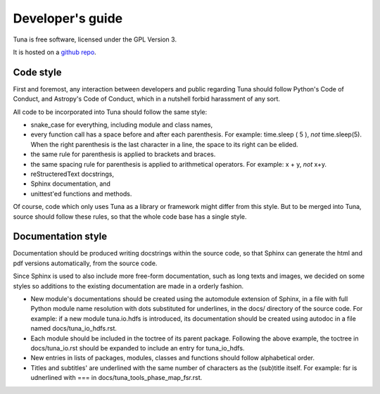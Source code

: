 Developer's guide
=================

Tuna is free software, licensed under the GPL Version 3.

It is hosted on a `github repo <https://github.com/rcbrgs/tuna.git>`_.


Code style
----------

First and foremost, any interaction between developers and public regarding Tuna should follow Python's Code of Conduct, and Astropy's Code of Conduct, which in a nutshell forbid harassment of any sort.

All code to be incorporated into Tuna should follow the same style:

* snake_case for everything, including module and class names,
* every function call has a space before and after each parenthesis. For example: time.sleep ( 5 ), *not* time.sleep(5). When the right parenthesis is the last character in a line, the space to its right can be elided.
* the same rule for parenthesis is applied to brackets and braces.
* the same spacing rule for parenthesis is applied to arithmetical operators. For example: x + y, *not* x+y.
* reStructeredText docstrings,
* Sphinx documentation, and
* unittest'ed functions and methods.

Of course, code which only uses Tuna as a library or framework might differ from this style. But to be merged into Tuna, source should follow these rules, so that the whole code base has a single style.

Documentation style
-------------------

Documentation should be produced writing docstrings within the source code, so that Sphinx can generate the html and pdf versions automatically, from the source code.

Since Sphinx is used to also include more free-form documentation, such as long texts and images, we decided on some styles so additions to the existing documentation are made in a orderly fashion.

* New module's documentations should be created using the automodule extension of Sphinx, in a file with full Python module name resolution with dots substituted for underlines, in the docs/ directory of the source code. For example: if a new module tuna.io.hdfs is introduced, its documentation should be created using autodoc in a file named docs/tuna_io_hdfs.rst.
* Each module should be included in the toctree of its parent package. Following the above example, the toctree in docs/tuna_io.rst should be expanded to include an entry for tuna_io_hdfs.
* New entries in lists of packages, modules, classes and functions should follow alphabetical order.
* Titles and subtitles' are underlined with the same number of characters as the (sub)title itself. For example: fsr is udnerlined with === in docs/tuna_tools_phase_map_fsr.rst.
  
